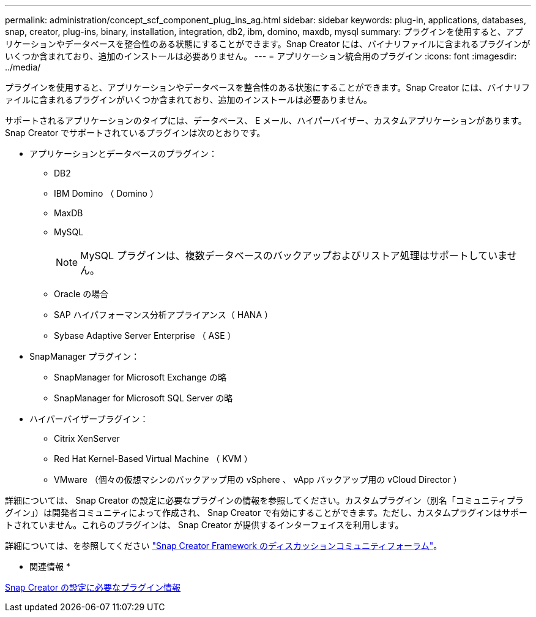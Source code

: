 ---
permalink: administration/concept_scf_component_plug_ins_ag.html 
sidebar: sidebar 
keywords: plug-in, applications, databases, snap, creator, plug-ins, binary, installation, integration, db2, ibm, domino, maxdb, mysql 
summary: プラグインを使用すると、アプリケーションやデータベースを整合性のある状態にすることができます。Snap Creator には、バイナリファイルに含まれるプラグインがいくつか含まれており、追加のインストールは必要ありません。 
---
= アプリケーション統合用のプラグイン
:icons: font
:imagesdir: ../media/


[role="lead"]
プラグインを使用すると、アプリケーションやデータベースを整合性のある状態にすることができます。Snap Creator には、バイナリファイルに含まれるプラグインがいくつか含まれており、追加のインストールは必要ありません。

サポートされるアプリケーションのタイプには、データベース、 E メール、ハイパーバイザー、カスタムアプリケーションがあります。Snap Creator でサポートされているプラグインは次のとおりです。

* アプリケーションとデータベースのプラグイン：
+
** DB2
** IBM Domino （ Domino ）
** MaxDB
** MySQL
+

NOTE: MySQL プラグインは、複数データベースのバックアップおよびリストア処理はサポートしていません。

** Oracle の場合
** SAP ハイパフォーマンス分析アプライアンス（ HANA ）
** Sybase Adaptive Server Enterprise （ ASE ）


* SnapManager プラグイン：
+
** SnapManager for Microsoft Exchange の略
** SnapManager for Microsoft SQL Server の略


* ハイパーバイザープラグイン：
+
** Citrix XenServer
** Red Hat Kernel-Based Virtual Machine （ KVM ）
** VMware （個々の仮想マシンのバックアップ用の vSphere 、 vApp バックアップ用の vCloud Director ）




詳細については、 Snap Creator の設定に必要なプラグインの情報を参照してください。カスタムプラグイン（別名「コミュニティプラグイン」）は開発者コミュニティによって作成され、 Snap Creator で有効にすることができます。ただし、カスタムプラグインはサポートされていません。これらのプラグインは、 Snap Creator が提供するインターフェイスを利用します。

詳細については、を参照してください http://community.netapp.com/t5/Snap-Creator-Framework-Discussions/bd-p/snap-creator-framework-discussions["Snap Creator Framework のディスカッションコミュニティフォーラム"]。

* 関連情報 *

xref:reference_information_required_to_configure_snap_creator.adoc[Snap Creator の設定に必要なプラグイン情報]
